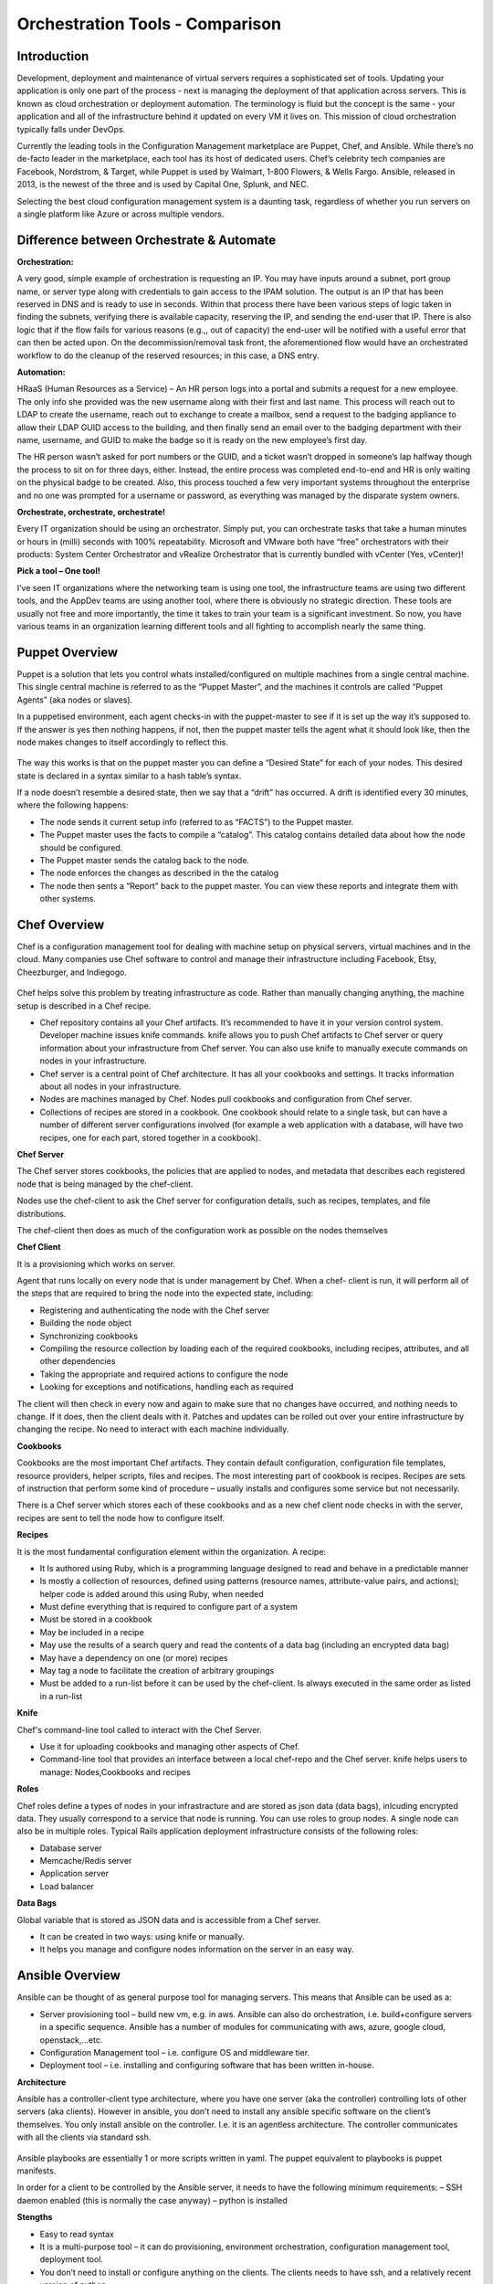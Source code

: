 ***************************************************
Orchestration Tools - Comparison
***************************************************


Introduction
************

Development, deployment and maintenance of virtual servers requires a sophisticated set of tools. Updating your application is
only one part of the process - next is managing the deployment of that application across servers. This is known as cloud
orchestration or deployment automation. The terminology is fluid but the concept is the same - your application and all of
the infrastructure behind it updated on every VM it lives on. This mission of cloud orchestration typically falls under
DevOps.

Currently the leading tools in the Configuration Management marketplace are Puppet, Chef, and Ansible. While there’s no
de-facto leader in the marketplace, each tool has its host of dedicated users. Chef’s celebrity tech companies are Facebook,
Nordstrom, & Target, while Puppet is used by Walmart, 1-800 Flowers, & Wells Fargo. Ansible, released in 2013, is the newest
of the three and is used by Capital One, Splunk, and NEC.

Selecting the best cloud configuration management system is a daunting task, regardless of whether you run servers on a
single platform like Azure or across multiple vendors.

Difference between Orchestrate & Automate
*****************************************

**Orchestration:**

A very good, simple example of orchestration is requesting an IP. You may have inputs around a subnet, port group name, or server type along with credentials to gain access to the IPAM solution. The output is an IP that has been reserved in DNS and is ready to use in seconds. Within that process there have been various steps of logic taken in finding the subnets, verifying there is available capacity, reserving the IP, and sending the end-user that IP. There is also logic that if the flow fails for various reasons (e.g.,, out of capacity) the end-user will be notified with a useful error that can then be acted upon. On the decommission/removal task front, the aforementioned flow would have an orchestrated workflow to do the cleanup of the reserved resources; in this case, a DNS entry.

**Automation:**

HRaaS (Human Resources as a Service) – An HR person logs into a portal and submits a request for a new employee. The only info she provided was the new username along with their first and last name. This process will reach out to LDAP to create the username, reach out to exchange to create a mailbox, send a request to the badging appliance to allow their LDAP GUID access to the building, and then finally send an email over to the badging department with their name, username, and GUID to make the badge so it is ready on the new employee’s first day.

The HR person wasn’t asked for port numbers or the GUID, and a ticket wasn’t dropped in someone’s lap halfway though the process to sit on for three days, either. Instead, the entire process was completed end-to-end and HR is only waiting on the physical badge to be created. Also, this process touched a few very important systems throughout the enterprise and no one was prompted for a username or password, as everything was managed by the disparate system owners.

**Orchestrate, orchestrate, orchestrate!**

Every IT organization should be using an orchestrator. Simply put, you can orchestrate tasks that take a human minutes or hours in (milli) seconds with 100% repeatability. Microsoft and VMware both have “free” orchestrators with their products: System Center Orchestrator and vRealize Orchestrator that is currently bundled with vCenter (Yes, vCenter)!

**Pick a tool – One tool!**

I’ve seen IT organizations where the networking team is using one tool, the infrastructure teams are using two different tools, and the AppDev teams are using another tool, where there is obviously no strategic direction. These tools are usually not free and more importantly, the time it takes to train your team is a significant investment. So now, you have various teams in an organization learning different tools and all fighting to accomplish nearly the same thing.

Puppet Overview
***************

Puppet is a solution that lets you control whats installed/configured on multiple machines from a single central machine. This single central machine is referred to as the “Puppet Master”, and the machines it controls are called “Puppet Agents” (aka nodes or slaves).

In a puppetised environment, each agent checks-in with the puppet-master to see if it is set up the way it’s supposed to. If the answer is yes then nothing happens, if not, then the puppet master tells the agent what it should look like, then the node makes changes to itself accordingly to reflect this.

.. figure:: http://s3.nutanixworkshops.com/calm/orchestration/image1.png

The way this works is that on the puppet master you can define a “Desired State” for each of your nodes.   This desired state is declared in a syntax similar to a hash table’s syntax.

If a node doesn’t resemble a desired state, then we say that a “drift” has occurred.   A drift is identified every 30 minutes, where the following happens:

- The node sends it current setup info (referred to as “FACTS”) to the Puppet master.
- The Puppet master uses the facts to compile a “catalog”. This catalog contains detailed data about how the node should be configured.
- The Puppet master sends the catalog back to the node.
- The node enforces the changes as described in the the catalog
- The node then sents a “Report” back to the puppet master. You can view these reports and integrate them with other systems.

Chef Overview
*************

Chef is a configuration management tool for dealing with machine setup on physical servers, virtual machines and in the cloud. Many companies use Chef software to control and manage their infrastructure including Facebook, Etsy, Cheezburger, and Indiegogo.

.. figure:: http://s3.nutanixworkshops.com/calm/orchestration/image3.png

Chef helps solve this problem by treating infrastructure as code. Rather than manually changing anything, the machine setup is described in a Chef recipe.

- Chef repository contains all your Chef artifacts. It’s recommended to have it in your version control system.  Developer machine issues knife commands. knife allows you to push Chef artifacts to Chef server or query information about your infrastructure from Chef server. You can also use knife to manually execute commands on nodes in your infrastructure.

- Chef server is a central point of Chef architecture. It has all your cookbooks and settings. It tracks information about all nodes in your infrastructure.

- Nodes are machines managed by Chef. Nodes pull cookbooks and configuration from Chef server.

- Collections of recipes are stored in a cookbook. One cookbook should relate to a single task, but can have a number of different server configurations involved (for example a web application with a database, will have two recipes, one for each part, stored together in a cookbook).

**Chef Server**

The Chef server stores cookbooks, the policies that are applied to nodes, and metadata that describes each registered node that is being managed by the chef-client.

Nodes use the chef-client to ask the Chef server for configuration details, such as recipes, templates, and file distributions.

The chef-client then does as much of the configuration work as possible on the nodes themselves

**Chef Client**

It is a provisioning which works on server.

Agent that runs locally on every node that is under management by Chef. When a chef- client is run, it will perform all of the steps that are required to bring the node into the expected state, including:

- Registering and authenticating the node with the Chef server
- Building the node object

- Synchronizing cookbooks

- Compiling the resource collection by loading each of the required cookbooks, including recipes, attributes, and all other dependencies

- Taking the appropriate and required actions to configure the node

- Looking for exceptions and notifications, handling each as required

The client will then check in every now and again to make sure that no changes have occurred, and nothing needs to change. If it does, then the client deals with it. Patches and updates can be rolled out over your entire infrastructure by changing the recipe. No need to interact with each machine individually.

**Cookbooks**

Cookbooks are the most important Chef artifacts. They contain default configuration, configuration file templates, resource providers, helper scripts, files and recipes. The most interesting part of cookbook is recipes. Recipes are sets of instruction that perform some kind of procedure – usually installs and configures some service but not necessarily.

There is a Chef server which stores each of these cookbooks and as a new chef client node checks in with the server, recipes are sent to tell the node how to configure itself.

**Recipes**

It is the most fundamental configuration element within the organization. A recipe:

- It Is authored using Ruby, which is a programming language designed to read and behave in a predictable manner

- Is mostly a collection of resources, defined using patterns (resource names, attribute-value pairs, and actions); helper code is added around this using Ruby, when needed

- Must define everything that is required to configure part of a system

- Must be stored in a cookbook

- May be included in a recipe

- May use the results of a search query and read the contents of a data bag (including an encrypted data bag)

- May have a dependency on one (or more) recipes

- May tag a node to facilitate the creation of arbitrary groupings

- Must be added to a run-list before it can be used by the chef-client.  Is always executed in the same order as listed in a run-list

**Knife**

Chef's command-line tool called to interact with the Chef Server.

- Use it for uploading cookbooks and managing other aspects of Chef.

- Command-line tool that provides an interface between a local chef-repo and the Chef server. knife helps users to manage: Nodes,Cookbooks and recipes

**Roles**

Chef roles define a types of nodes in your infrastracture and are stored as json data (data bags), inlcuding encrypted data. They usually correspond to a service that node is running. You can use roles to group nodes. A single node can also be in multiple roles. Typical Rails application deployment infrastructure consists of the following roles:

- Database server
- Memcache/Redis server
- Application server
- Load balancer

**Data Bags**

Global variable that is stored as JSON data and is accessible from a Chef server.

- It can be created in two ways: using knife or manually.

- It helps you manage and configure nodes information on the server in an easy way.

Ansible Overview
****************

Ansible can be thought of as general purpose tool for managing servers. This means that Ansible can be used as a:

- Server provisioning tool – build new vm, e.g. in aws. Ansible can also do orchestration, i.e. build+configure servers in a specific sequence. Ansible has a number of modules for communicating with aws, azure, google cloud, openstack,…etc.

- Configuration Management tool – i.e. configure OS and middleware tier.

- Deployment tool – i.e. installing and configuring software that has been written in-house.

**Architecture**

Ansible has a controller-client type architecture, where you have one server (aka the controller) controlling lots of other servers (aka clients). However in ansible, you don’t need to install any ansible specific software on the client’s themselves. You only install ansible on the controller. I.e. it is an agentless architecture.  The controller communicates with all the clients via standard ssh.

.. figure:: http://s3.nutanixworkshops.com/calm/orchestration/image2.png

Ansible playbooks are essentially 1 or more scripts written in yaml. The puppet equivalent to playbooks is puppet manifests.

In order for a client to be controlled by the Ansible server, it needs to have the following minimum requirements:
– SSH daemon enabled (this is normally the case anyway)
– python is installed

**Stengths**

- Easy to read syntax

- It is a multi-purpose tool – it can do provisioning, environment orchestration, configuration management tool, deployment tool.

- You don’t need to install or configure anything on the clients. The clients needs to have ssh, and a relatively recent version of python.

- Ansible is pushed based – clients don’t need to have any services running to periodically do an ansible run. Instead you trigger the run from the controller.

- Easy to build multiple controllers, the clients are not configured to communicate with a particular controller. Hence when number of clients goes up to thousands, then you can quickly build new controllers to handle.

- Can execute adhoc shell commands on the clients.

- Builtin modules (puppet’s equivalent of resource types). These modules behaves idempotently to bring a ensure a stage.

**Weaknesses**

- Abstractions are kept to a minimum, e.g. for installing packages on rhel based OS, you need to use the yum’s built-in module, whereas for ubuntu, you use apt’s built-in module instead

Puppet+Chef+Ansible: Installation & Ease of Use
***********************************************

**Puppet**

With Puppet, you set up a master server and install Puppet agents on each of your nodes (individual VMs). To install on
individual VMs, you SSH into each one and run a script. On initial setup of that master server, you have the option to
install the Puppet console and the master server on the same machine. Otherwise, you can set up a Puppet console on your
development machine, and keep the master server in the cloud. Puppet does have a steep learning curve, though the Puppet
Forge Community offers great administrative templates, modules, and discussions.

**Chef**

To set up Chef, you’ll use knife, Chef’s command-line tool that provides an interface between a workstation on your
development machines and your Chef servers. You create cookbooks (instructions for automation), define environments, set
roles, and more that are all pushed to a central Chef Server. That main Chef Server contains information on every node in
your system, and Chef clients runs independently on each of these nodes. If you want to add more nodes, you can do so via
knife bootstrap, passing in an IP address and password.

**Ansible**

Ansible is designed to be light and fast, so there’s no installation on each node. Instead, nodes are
added via a config file on your master server, with SSH authorized keys added to each node. Ansible offers a variety of
consulting and training services.


Puppet+Chef+Ansible: User Interface
***********************************

Open Source Puppet only has a CLI, while Puppet Enterprise has the CLI and a web UI. The bread and butter of Puppet are
modules which contain the code that configures and manages your nodes. Installing modules is easy via the command line, but
for anything more involved like creating users for access control and creating node groups, the Puppet Console is necessary.


**Chef vs Puppet**

Chef has a web UI, Chef Manage, but you’ll be doing most of your work via the command line with Knife. Chef is built with
Ruby, so if you’re familiar with Rails, the syntax is straightforward. When you want to add new libraries to your cookbooks
(Chef’s equivalent of Puppet’s modules), you add it as a dependency - just like adding gems.

**Ansible**

There’s Ansible Tower, Ansible’s enterprise edition and it’s web UI. It’s easier to configure and manage than Chef or
Puppet’s web interfaces. Tower also makes use performance analytics, along with compliance and security functions from Red
Hat.


Puppet+Chef+Ansible: Code Base
******************************

For these cloud orchestration platforms, we judged code bases on the breadth of modules, preconfigured system configurations,
and community created tools. Essentially, how much code is out there that my team and I can use to get this into our
infrastructure?

**Puppet**

Puppet has the Puppet Forge, which is expansive, hovering around five thousand modules. Here, modules are separated by Puppet
Supported (built by Puppet) and Puppet Approved, the top rated modules created by the community. Puppet recently put out a
module supporting Azure servers, so if you’re in Microsoft land, there’s a place at the table for you. Like Chef, installation
is straightforward via your terminal. New modules are added to your Puppetfile.

**Chef**

Chef has the Chef Supermarket which contains over three thousand cookbooks contributed by over seventy-thousand chefs.
Branding words aside, this means that there’s a lot of available modules you can install on your nodes to simplify system
configurations. There’s the standard ones you’d expect: nginx, mysql, and docker. But there’s also cookbooks for 1password,
redis, and even homebrew. Even though there’s only three thousand modules, the community is strong and modules receive
consistent updates. Developers with Ruby experience tend to adopt Chef or Puppet so if that’s your language, easing into
using pre-configured modules from their open source communities makes the decision easy.

**Ansible**

The Ansible Galaxy community is a helpful resource for tools and templates, and has more than three times as many
contributors than the other tools in this comparison, and uses Ansible uses YAML Playbooks instead of recipes. Here,
modules are called Ansible Roles. While we don’t have the exact number of roles available, there’s over a thousand roles
just for mySQL, so you’ll find your flavor of SQL no matter what you’re looking for. There’s even a module for installing
PHPmyAdmin. Language-wise, Ansible was built on Python. One thing I do like about the Galaxy interface is that it’s easy to
filter by multiple categories and module versions.



Puppet+Chef+Ansible: Scalability
********************************

This is what matters in the end - when you’re scaling systems to thousands and tens of thousands of nodes, you want the
ability to keep every VM under the fold.

**Puppet**

Similar to Ansible, it’s fairly easy to add and remove server nodes to Puppet. The Puppet Master server component can
quickly pick up on new server Puppet Agents to distribute commands for updates and configuration. Most services on Puppet
run over HTTP like web applications, so it’s easy to create a load balancer with high availability/performance and you won’t
see a drop in efficiency.

**Chef**

Chef Nodes are bootstrapped by the Chef Workstation and managed by Chef agents. Adding new nodes is done through your
workstation machine, which adds them to a master list on the Chef master Server. Each of these nodes has a ‘run-list’,
which is basically everything it needs to get up to the desired state, so setup is automated after that initial point.
Chef gets updates from each server node every 30 minutes, and logs the status of the server for compliance requirements.

**Ansible**

Ansible has powerful orchestration capabilities. As mentioned before - there’s no serious installation on each node.
As long as you have SSH authorized keys for each node, you can add as many as you’d like directly from the config file on
the master server.

Summary
*******

So in the end, which platform is best? Well, it depends on your needs.
Personally, I like Ansible because I came from a Python development background, and AWS has created OpsWorks for Ansible,
which makes it easier to integrate into your system if you’re using AWS exclusively.

The clear factor here is that all three (Chef, Puppet, and Ansible) of those cloud configuration management tools all have
expansive communities and modules, so there’s no worry on a lack of resources.

Many companies run multiple cloud management solutions, and just as many run multiple public, private and/or hybrid cloud
environments. It’s important to evaluate multiple open source solutions before investing in an enterprise license. While all
three limit you to around ten nodes on the open source versions, it’s a great way to test a cloud management solution being
implemented in one of your divisions.


.. |image0| image:: orchestration/media/image1.png
.. |image1| image:: orchestration/media/image2.png
.. |image2| image:: orchestration/media/image3.png
